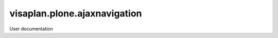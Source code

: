 =============================
visaplan.plone.ajaxnavigation
=============================

User documentation
